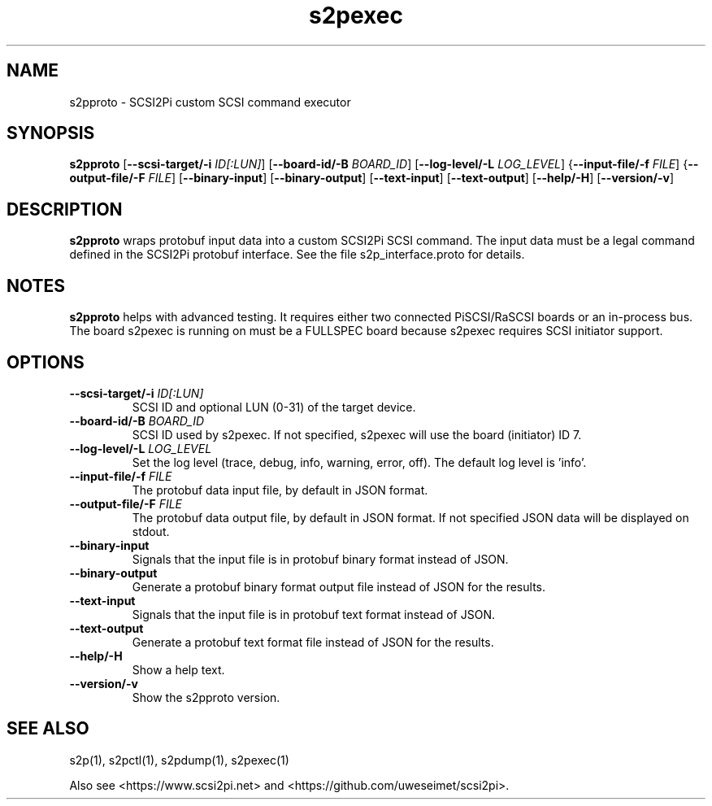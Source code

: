 .TH s2pexec 1
.SH NAME
s2pproto \- SCSI2Pi custom SCSI command executor
.SH SYNOPSIS
.B s2pproto
[\fB\--scsi-target/-i\fR \fIID[:LUN]\fR]
[\fB\--board-id/-B\fR \fIBOARD_ID\fR]
[\fB\--log-level/-L\fR \fILOG_LEVEL\fR]
{\fB\--input-file/-f\fR \fIFILE\fR]
{\fB\--output-file/-F\fR \fIFILE\fR]
[\fB\--binary-input\fR]
[\fB\--binary-output\fR]
[\fB\--text-input\fR]
[\fB\--text-output\fR]
[\fB\--help/-H\fR]
[\fB\--version/-v\fR]
.SH DESCRIPTION
.B s2pproto
wraps protobuf input data into a custom SCSI2Pi SCSI command. The input data must be a legal command defined in the SCSI2Pi protobuf interface. See the file s2p_interface.proto for details.

.SH NOTES

.B s2pproto
helps with advanced testing. It requires either two connected PiSCSI/RaSCSI boards or an in-process bus. The board s2pexec is running on must be a FULLSPEC board because s2pexec requires SCSI initiator support.

.SH OPTIONS
.TP
.BR \--scsi-target/-i\fI " "\fIID[:LUN]
SCSI ID and optional LUN (0-31) of the target device.
.TP
.BR \--board-id/-B\fI " "\fIBOARD_ID
SCSI ID used by s2pexec. If not specified, s2pexec will use the board (initiator) ID 7.
.TP
.BR \--log-level/-L\fI " " \fILOG_LEVEL
Set the log level (trace, debug, info, warning, error, off). The default log level is 'info'.
.TP
.BR \--input-file/-f\fI " "\fIFILE
The protobuf data input file, by default in JSON format.
.TP
.BR \--output-file/-F\fI " "\fIFILE
The protobuf data output file, by default in JSON format. If not specified JSON data will be displayed on stdout.
.TP
.BR \--binary-input\fI
Signals that the input file is in protobuf binary format instead of JSON.
.TP
.BR \--binary-output\fI
Generate a protobuf binary format output file instead of JSON for the results.
.TP
.BR \--text-input\fI
Signals that the input file is in protobuf text format instead of JSON.
.TP
.BR \--text-output\fI
Generate a protobuf text format file instead of JSON for the results.
.TP
.BR \--help/-H\fI
Show a help text.
.TP
.BR \--version/-v\fI
Show the s2pproto version.

.SH SEE ALSO
s2p(1), s2pctl(1), s2pdump(1), s2pexec(1)
 
Also see <https://www.scsi2pi.net> and <https://github.com/uweseimet/scsi2pi>.
